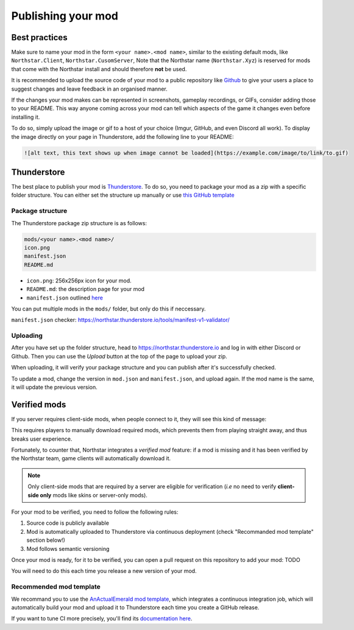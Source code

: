 Publishing your mod
===================

Best practices
--------------

Make sure to name your mod in the form ``<your name>.<mod name>``, similar to the existing default mods, like ``Northstar.Client``, ``Northstar.CusomServer``,
Note that the Northstar name (``Northstar.Xyz``) is reserved for mods that come with the Northstar install and should therefore **not** be used.

It is recommended to upload the source code of your mod to a public repository like `Github <https://github.com/>`_ to give your users a place to suggest changes and leave feedback in an organised manner.

If the changes your mod makes can be represented in screenshots, gameplay recordings, or GIFs, consider adding those to your README. This way anyone coming across your mod can tell which aspects of the game it changes even before installing it.

To do so, simply upload the image or gif to a host of your choice (Imgur, GitHub, and even Discord all work). To display the image directly on your page in Thunderstore, add the following line to your README:

.. code:: markdown

    ![alt text, this text shows up when image cannot be loaded](https://example.com/image/to/link/to.gif)


Thunderstore
------------

The best place to publish your mod is `Thunderstore <https://northstar.thunderstore.io/>`_. To do so, you need to package your mod as a zip with a specific folder structure. You can either set the structure up manually or use `this GitHub template <https://github.com/laundmo/northstar-mod-template>`_

Package structure
^^^^^^^^^^^^^^^^^

The Thunderstore package zip structure is as follows:

.. code-block::

    mods/<your name>.<mod name>/
    icon.png
    manifest.json
    README.md


- ``icon.png``: 256x256px icon for your mod.
- ``README.md``: the description page for your mod
- ``manifest.json`` outlined `here <https://northstar.thunderstore.io/package/create/docs/>`_

You can put multiple mods in the ``mods/`` folder, but only do this if neccessary.

``manifest.json`` checker: `https://northstar.thunderstore.io/tools/manifest-v1-validator/ <https://northstar.thunderstore.io/tools/manifest-v1-validator/>`_

Uploading
^^^^^^^^^

After you have set up the folder structure, head to `https://northstar.thunderstore.io <https://northstar.thunderstore.io>`_ and log in with either Discord or Github. Then you can use the `Upload` button at the top of the page to upload your zip.

When uploading, it will verify your package structure and you can publish after it's successfully checked.

To update a mod, change the version in ``mod.json`` and ``manifest.json``, and upload again. If the mod name is the same, it will update the previous version.


Verified mods
-------------

If you server requires client-side mods, when people connect to it, they will see this kind of message:

.. image:: ../img/missing_mod_screenshot.png
  :width: 1000
  :alt: Game client displays a "required mod" message.

This requires players to manually download required mods, which prevents them from playing straight away, and thus breaks user experience.

Fortunately, to counter that, Northstar integrates a *verified mod* feature: if a mod is missing and it has been verified by the Northstar team, game clients will automatically download it.

.. note::
    Only client-side mods that are required by a server are eligible for verification (*i.e* no need to verify **client-side only** mods like skins or server-only mods).

For your mod to be verified, you need to follow the following rules:

1. Source code is publicly available
2. Mod is automatically uploaded to Thunderstore via continuous deployment (check "Recommanded mod template" section below!)
3. Mod follows semantic versioning

Once your mod is ready, for it to be verified, you can open a pull request on this repository to add your mod: TODO

You will need to do this each time you release a new version of your mod.

Recommended mod template
^^^^^^^^^^^^^^^^^^^^^^^^

We recommand you to use the `AnActualEmerald mod template <https://github.com/GreenTF/NSModTemplate>`_, which integrates 
a continuous integration job, which will automatically build your mod and upload it to Thunderstore each time you 
create a GitHub release.

If you want to tune CI more precisely, you'll find its `documentation here <https://github.com/GreenTF/upload-thunderstore-package>`_.